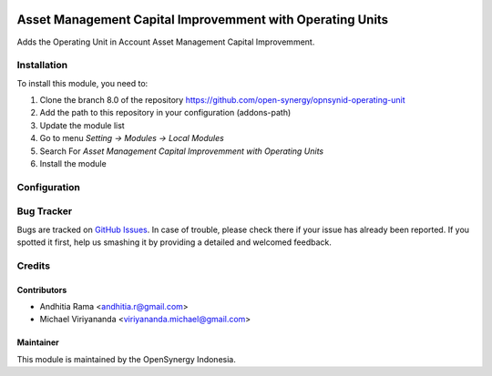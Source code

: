 .. image:: https://img.shields.io/badge/license-LGPLv3-blue.svg
   :target: https://www.gnu.org/licenses/lgpl.html
   :alt: License: LGPL-3

==========================================================
Asset Management Capital Improvemment with Operating Units
==========================================================

Adds the Operating Unit in Account Asset Management Capital Improvemment.

Installation
============

To install this module, you need to:

1.  Clone the branch 8.0 of the repository https://github.com/open-synergy/opnsynid-operating-unit
2.  Add the path to this repository in your configuration (addons-path)
3.  Update the module list
4.  Go to menu *Setting -> Modules -> Local Modules*
5.  Search For *Asset Management Capital Improvemment with Operating Units*
6.  Install the module

Configuration
=============

Bug Tracker
===========

Bugs are tracked on `GitHub Issues
<https://github.com/open-synergy/opnsynid-operating-unit/issues>`_. In case of trouble, please
check there if your issue has already been reported. If you spotted it first,
help us smashing it by providing a detailed and welcomed feedback.

Credits
=======

Contributors
------------

* Andhitia Rama <andhitia.r@gmail.com>
* Michael Viriyananda <viriyananda.michael@gmail.com>

Maintainer
----------

.. image:: https://opensynergy-indonesia.com/logo.png
   :alt: OpenSynergy Indonesia
   :target: https://opensynergy-indonesia.org

This module is maintained by the OpenSynergy Indonesia.